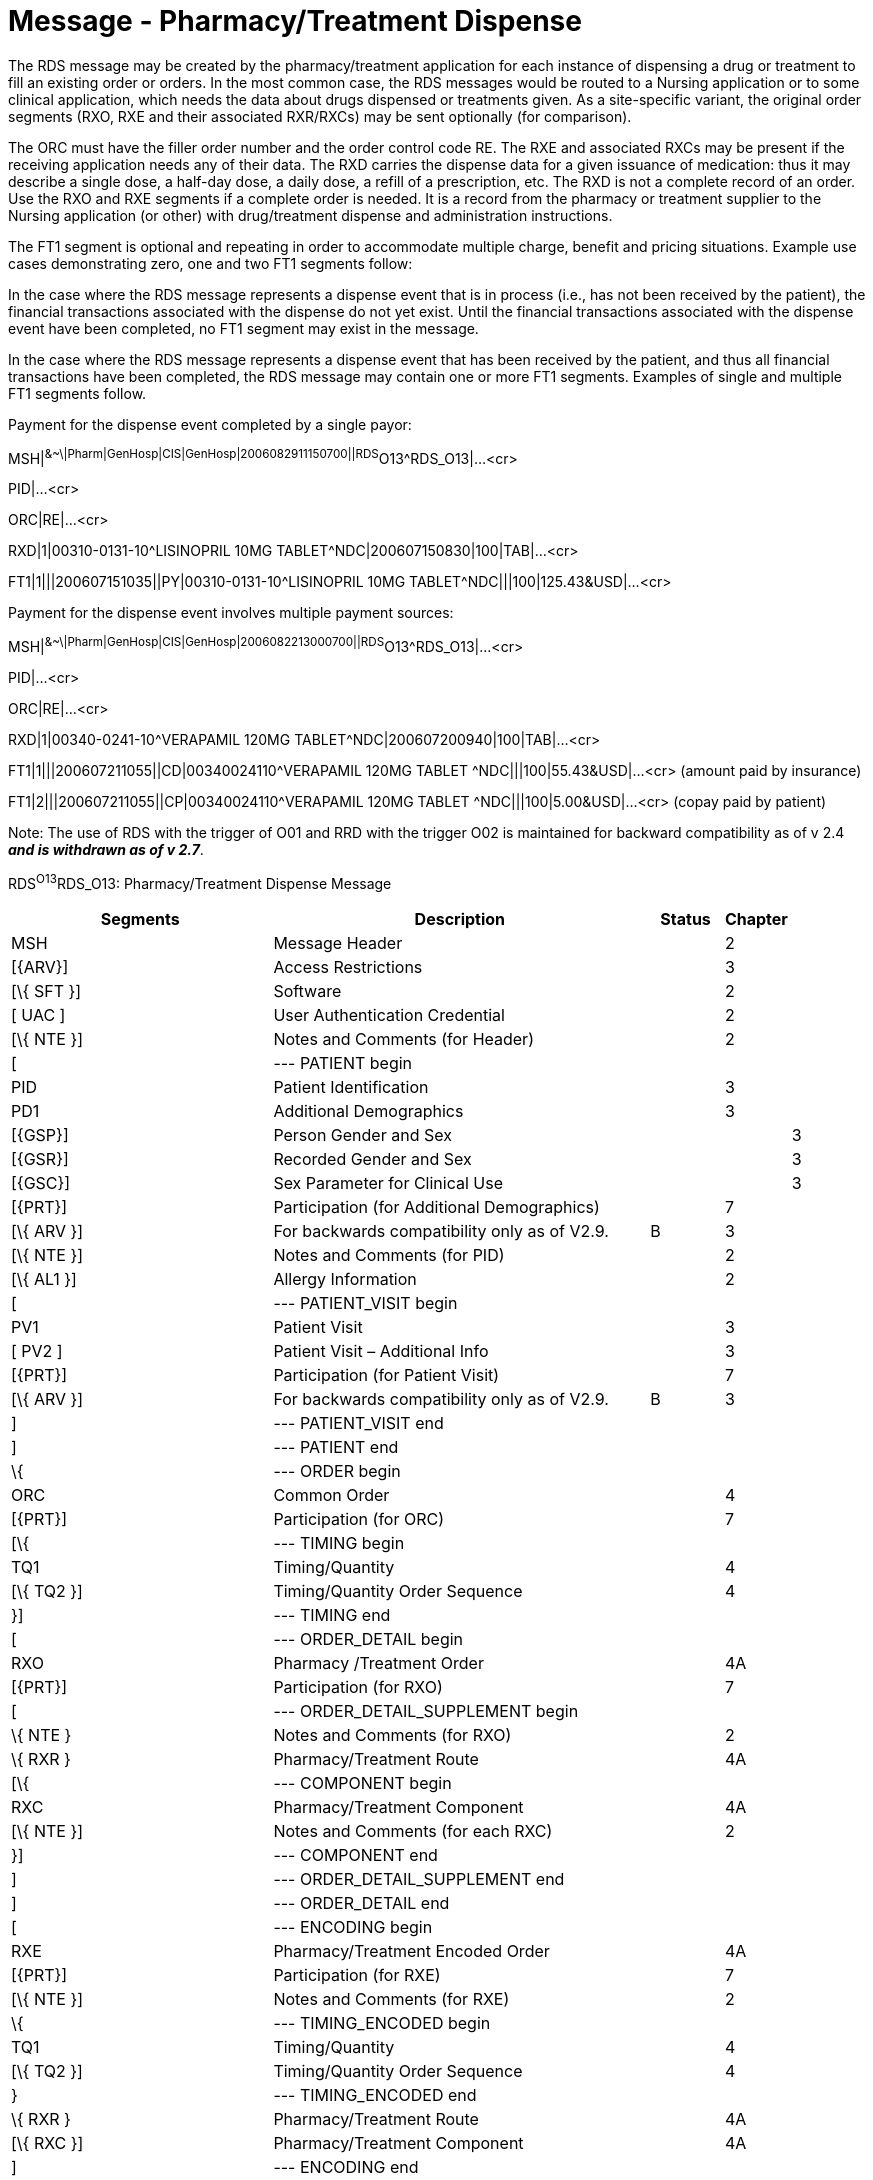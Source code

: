 = Message - Pharmacy/Treatment Dispense
:render_as: Message Page
:v291_section: 4A.3.8

The RDS message may be created by the pharmacy/treatment application for each instance of dispensing a drug or treatment to fill an existing order or orders. In the most common case, the RDS messages would be routed to a Nursing application or to some clinical application, which needs the data about drugs dispensed or treatments given. As a site-specific variant, the original order segments (RXO, RXE and their associated RXR/RXCs) may be sent optionally (for comparison).

The ORC must have the filler order number and the order control code RE. The RXE and associated RXCs may be present if the receiving application needs any of their data. The RXD carries the dispense data for a given issuance of medication: thus it may describe a single dose, a half-day dose, a daily dose, a refill of a prescription, etc. The RXD is not a complete record of an order. Use the RXO and RXE segments if a complete order is needed. It is a record from the pharmacy or treatment supplier to the Nursing application (or other) with drug/treatment dispense and administration instructions.

The FT1 segment is optional and repeating in order to accommodate multiple charge, benefit and pricing situations. Example use cases demonstrating zero, one and two FT1 segments follow:

In the case where the RDS message represents a dispense event that is in process (i.e., has not been received by the patient), the financial transactions associated with the dispense do not yet exist. Until the financial transactions associated with the dispense event have been completed, no FT1 segment may exist in the message.

In the case where the RDS message represents a dispense event that has been received by the patient, and thus all financial transactions have been completed, the RDS message may contain one or more FT1 segments. Examples of single and multiple FT1 segments follow.

Payment for the dispense event completed by a single payor:

MSH|^&~\|Pharm|GenHosp|CIS|GenHosp|2006082911150700||RDS^O13^RDS_O13|...<cr>

PID|...<cr>

ORC|RE|...<cr>

RXD|1|00310-0131-10^LISINOPRIL 10MG TABLET^NDC|200607150830|100|TAB|...<cr>

FT1|1|||200607151035||PY|00310-0131-10^LISINOPRIL 10MG TABLET^NDC|||100|125.43&USD|...<cr>

Payment for the dispense event involves multiple payment sources:

MSH|^&~\|Pharm|GenHosp|CIS|GenHosp|2006082213000700||RDS^O13^RDS_O13|...<cr>

PID|...<cr>

ORC|RE|...<cr>

RXD|1|00340-0241-10^VERAPAMIL 120MG TABLET^NDC|200607200940|100|TAB|...<cr>

FT1|1|||200607211055||CD|00340024110^VERAPAMIL 120MG TABLET ^NDC|||100|55.43&USD|...<cr> (amount paid by insurance)

FT1|2|||200607211055||CP|00340024110^VERAPAMIL 120MG TABLET ^NDC|||100|5.00&USD|...<cr> (copay paid by patient)

Note: The use of RDS with the trigger of O01 and RRD with the trigger O02 is maintained for backward compatibility as of v 2.4 *_and is withdrawn as of v 2.7_*.

RDS^O13^RDS_O13: Pharmacy/Treatment Dispense Message

[width="100%",cols="34%,47%,9%,,10%",options="header",]

|===

|Segments |Description |Status |Chapter |

|MSH |Message Header | |2 |

|[\{ARV}] |Access Restrictions | |3 |

|[\{ SFT }] |Software | |2 |

|[ UAC ] |User Authentication Credential | |2 |

|[\{ NTE }] |Notes and Comments (for Header) | |2 |

|[ |--- PATIENT begin | | |

|PID |Patient Identification | |3 |

|PD1 |Additional Demographics | |3 |

|[\{GSP}] |Person Gender and Sex | | |3

|[\{GSR}] |Recorded Gender and Sex | | |3

|[\{GSC}] |Sex Parameter for Clinical Use | | |3

|[\{PRT}] |Participation (for Additional Demographics) | |7 |

|[\{ ARV }] |For backwards compatibility only as of V2.9. |B |3 |

|[\{ NTE }] |Notes and Comments (for PID) | |2 |

|[\{ AL1 }] |Allergy Information | |2 |

|[ |--- PATIENT_VISIT begin | | |

|PV1 |Patient Visit | |3 |

|[ PV2 ] |Patient Visit – Additional Info | |3 |

|[\{PRT}] |Participation (for Patient Visit) | |7 |

|[\{ ARV }] |For backwards compatibility only as of V2.9. |B |3 |

|] |--- PATIENT_VISIT end | | |

|] |--- PATIENT end | | |

|\{ |--- ORDER begin | | |

|ORC |Common Order | |4 |

|[\{PRT}] |Participation (for ORC) | |7 |

|[\{ |--- TIMING begin | | |

|TQ1 |Timing/Quantity | |4 |

|[\{ TQ2 }] |Timing/Quantity Order Sequence | |4 |

|}] |--- TIMING end | | |

|[ |--- ORDER_DETAIL begin | | |

|RXO |Pharmacy /Treatment Order | |4A |

|[\{PRT}] |Participation (for RXO) | |7 |

|[ |--- ORDER_DETAIL_SUPPLEMENT begin | | |

|\{ NTE } |Notes and Comments (for RXO) | |2 |

|\{ RXR } |Pharmacy/Treatment Route | |4A |

|[\{ |--- COMPONENT begin | | |

|RXC |Pharmacy/Treatment Component | |4A |

|[\{ NTE }] |Notes and Comments (for each RXC) | |2 |

|}] |--- COMPONENT end | | |

|] |--- ORDER_DETAIL_SUPPLEMENT end | | |

|] |--- ORDER_DETAIL end | | |

|[ |--- ENCODING begin | | |

|RXE |Pharmacy/Treatment Encoded Order | |4A |

|[\{PRT}] |Participation (for RXE) | |7 |

|[\{ NTE }] |Notes and Comments (for RXE) | |2 |

|\{ |--- TIMING_ENCODED begin | | |

|TQ1 |Timing/Quantity | |4 |

|[\{ TQ2 }] |Timing/Quantity Order Sequence | |4 |

|} |--- TIMING_ENCODED end | | |

|\{ RXR } |Pharmacy/Treatment Route | |4A |

|[\{ RXC }] |Pharmacy/Treatment Component | |4A |

|] |--- ENCODING end | | |

|RXD |Pharmacy/Treatment Dispense | |4A |

|[\{PRT}] |Participation (for Treatment Dispense) | |7 |

|[\{ NTE }] |Notes and Comments (for RXD) | |2 |

|\{ RXR } |Pharmacy/Treatment Route | |4A |

|[\{ RXC }] |Pharmacy/Treatment Component | |4A |

|[\{ CDO }] |Cumulative Dosage Segment | |4A |

|[\{ |--- OBSERVATION begin | | |

|OBX |Results | |7 |

|[\{PRT}] |Participation (for OBX) | |7 |

|[\{ NTE }] |Notes and Comments (for OBX) | |2 |

|}] |--- OBSERVATION end | | |

|[\{ FT1 }] |Financial Transaction segment | |6 |

|} |--- ORDER end | | |

|===

*Note:* The NTE segment(s) following the PD1 segment are intended to communicate notes and comments relative to the patient.

The NTE segment(s) following the RXO segment are intended to communicate notes and comments relative to the pharmacy/treatment order.

The NTE segment(s) following the RXE segment are intended to communicate notes and comments relative to the encoded order.

The NTE segment(s) following the RXD segment are intended to communicate notes and comments relative to the dispense event.

The NTE segment(s) following the RXC segment are intended to communicate notes and comments relative to the component(s).

The NTE segment following the OBX segment is intended to communicate notes and comments relative to the results.

[width="100%",cols="22%,28%,6%,22%,22%",options="header",]

|===

|Acknowledgement Choreography | | | |

|RDS^O13^RDS_O13 | | | |

|Field name |Field Value: Original mode |Field value: Enhanced mode | |

|MSH-15 |Blank |NE |NE |AL, SU, ER

|MSH-16 |Blank |NE |AL, SU, ER |AL, SU, ER

|Immediate Ack |- |- |- |ACK^O13^ACK

|Application Ack |RRD^O14^RRD_O14 |- |RRD^O14^RRD_O14 |RRD^O14^RRD_O14

|===

[message-tabs, ["RDS^O13^RDS_O13", "RDS^O13 Interaction", "RRD^O14^RRD_O14", "RRD^O14 Interaction"]]

